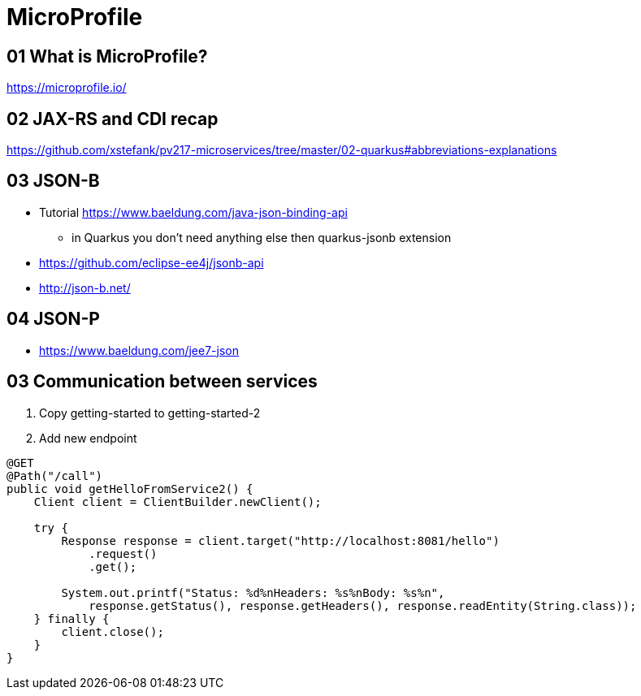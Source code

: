 = MicroProfile

== 01 What is MicroProfile?

https://microprofile.io/

== 02 JAX-RS and CDI recap

https://github.com/xstefank/pv217-microservices/tree/master/02-quarkus#abbreviations-explanations

== 03 JSON-B

* Tutorial https://www.baeldung.com/java-json-binding-api
** in Quarkus you don't need anything else then quarkus-jsonb extension
* https://github.com/eclipse-ee4j/jsonb-api
* http://json-b.net/

== 04 JSON-P

* https://www.baeldung.com/jee7-json

== 03 Communication between services

1. Copy getting-started to getting-started-2
2. Add new endpoint

[source,java]
----
@GET
@Path("/call")
public void getHelloFromService2() {
    Client client = ClientBuilder.newClient();

    try {
        Response response = client.target("http://localhost:8081/hello")
            .request()
            .get();

        System.out.printf("Status: %d%nHeaders: %s%nBody: %s%n",
            response.getStatus(), response.getHeaders(), response.readEntity(String.class));
    } finally {
        client.close();
    }
}
----


